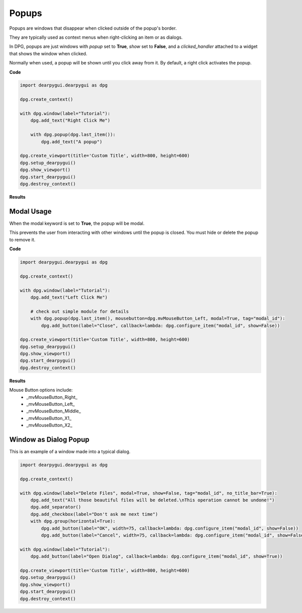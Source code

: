 Popups
======

Popups are windows that disappear when clicked outside of the popup's border.

They are typically used as context menus when right-clicking an item or as dialogs.

In DPG, popups are just windows with *popup* set to **True**, *show* set to **False**,
and a *clicked_handler* attached to a widget that shows the window when clicked.

Normally when used, a popup will be shown until you click away from it.
By default, a right click activates the popup.

**Code**

.. code-block:: python

    import dearpygui.dearpygui as dpg

    dpg.create_context()

    with dpg.window(label="Tutorial"):
        dpg.add_text("Right Click Me")

        with dpg.popup(dpg.last_item()):
            dpg.add_text("A popup")

    dpg.create_viewport(title='Custom Title', width=800, height=600)
    dpg.setup_dearpygui()
    dpg.show_viewport()
    dpg.start_dearpygui()
    dpg.destroy_context()

**Results**

.. image:: https://raw.githubusercontent.com/hoffstadt/DearPyGui/assets/wiki_images/popups1.PNG

Modal Usage
-----------

When the modal keyword is set to **True**, the popup will be modal.

This prevents the user from interacting with other windows until the popup is closed.
You must hide or delete the popup to remove it.

**Code**

.. code-block:: python

    import dearpygui.dearpygui as dpg

    dpg.create_context()

    with dpg.window(label="Tutorial"):
        dpg.add_text("Left Click Me")

        # check out simple module for details
        with dpg.popup(dpg.last_item(), mousebutton=dpg.mvMouseButton_Left, modal=True, tag="modal_id"):
            dpg.add_button(label="Close", callback=lambda: dpg.configure_item("modal_id", show=False))

    dpg.create_viewport(title='Custom Title', width=800, height=600)
    dpg.setup_dearpygui()
    dpg.show_viewport()
    dpg.start_dearpygui()
    dpg.destroy_context()

**Results**

.. image:: https://raw.githubusercontent.com/hoffstadt/DearPyGui/assets/wiki_images/popup2.PNG

Mouse Button options include:
    * _mvMouseButton_Right_
    * _mvMouseButton_Left_
    * _mvMouseButton_Middle_
    * _mvMouseButton_X1_
    * _mvMouseButton_X2_

Window as Dialog Popup
----------------------

This is an example of a window made into a typical dialog.

.. code-block:: python

    import dearpygui.dearpygui as dpg

    dpg.create_context()

    with dpg.window(label="Delete Files", modal=True, show=False, tag="modal_id", no_title_bar=True):
        dpg.add_text("All those beautiful files will be deleted.\nThis operation cannot be undone!")
        dpg.add_separator()
        dpg.add_checkbox(label="Don't ask me next time")
        with dpg.group(horizontal=True):
            dpg.add_button(label="OK", width=75, callback=lambda: dpg.configure_item("modal_id", show=False))
            dpg.add_button(label="Cancel", width=75, callback=lambda: dpg.configure_item("modal_id", show=False))

    with dpg.window(label="Tutorial"):
        dpg.add_button(label="Open Dialog", callback=lambda: dpg.configure_item("modal_id", show=True))

    dpg.create_viewport(title='Custom Title', width=800, height=600)
    dpg.setup_dearpygui()
    dpg.show_viewport()
    dpg.start_dearpygui()
    dpg.destroy_context()
